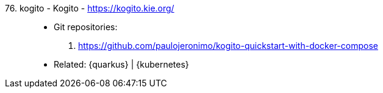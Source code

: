 [#kogito]#76. kogito - Kogito# - https://kogito.kie.org/::
* Git repositories:
. https://github.com/paulojeronimo/kogito-quickstart-with-docker-compose
* Related: {quarkus} | {kubernetes}

